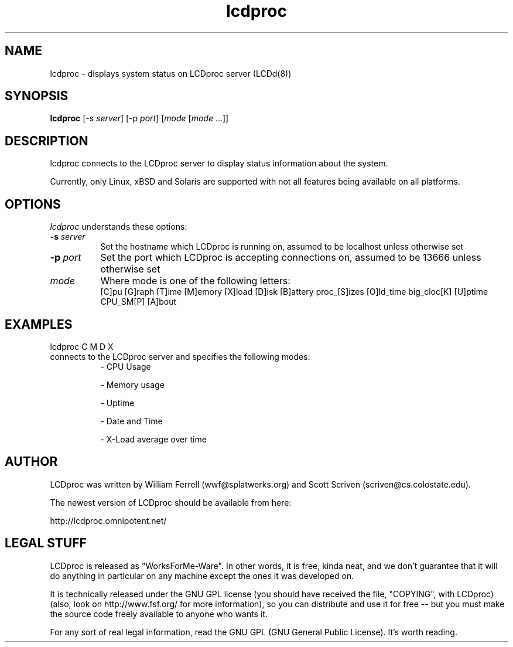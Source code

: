 .TH lcdproc 1 "1-aug-01" "LCDproc"
.SH NAME
lcdproc - displays system status on LCDproc server (LCDd(8))
.SH SYNOPSIS
.B lcdproc
[\-s \fIserver\fP] [\-p \fIport\fP] [\fImode\fP [\fImode\fP ...]]
.SH DESCRIPTION
lcdproc connects to the LCDproc server to display status information about the system.
.PP
Currently, only Linux, xBSD and Solaris are supported with not all features being available on all platforms.
.SH OPTIONS
.I lcdproc
understands these options:
.TP 8
.B \-s \fIserver\fP
Set the hostname which LCDproc is running on, assumed to be localhost unless otherwise set
.TP 8
.B \-p \fIport\fP
Set the port which LCDproc is accepting connections on, assumed to be 13666 unless otherwise set
.TP 8
.B \fImode\fP
Where mode is one of the following letters:
.RS
[C]pu [G]raph [T]ime [M]emory [X]load [D]isk [B]attery proc_[S]izes [O]ld_time big_cloc[K] [U]ptime CPU_SM[P] [A]bout
.RE
.PP

.SH EXAMPLES
lcdproc C M D X 

.TP 8
connects to the LCDproc server and specifies the following modes:
.RS
- CPU Usage
.PP
- Memory usage
.PP
- Uptime
.PP
- Date and Time
.PP
- X-Load average over time
.RE
.PP


.Sh SEE ALSO
.Xr LCDd 8
.SH AUTHOR
LCDproc was written by William Ferrell (wwf@splatwerks.org) and Scott Scriven (scriven@cs.colostate.edu).

The newest version of LCDproc should be available from here:

		http://lcdproc.omnipotent.net/

.SH LEGAL STUFF
LCDproc is released as "WorksForMe-Ware".  In other words, it is free, kinda neat, and we don't guarantee that it will do anything in particular on any machine except the ones it was developed on.
.PP
It is technically released under the GNU GPL license (you should have received the file, "COPYING", with LCDproc) (also, look on http://www.fsf.org/ for more information), so you can distribute and use it for free -- but you must make the source code freely available to anyone who wants it.
.PP
For any sort of real legal information, read the GNU GPL (GNU General Public License).  It's worth reading.

